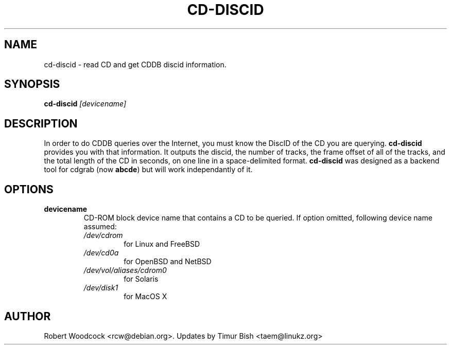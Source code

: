 .TH CD-DISCID 1
.\" NAME should be all caps, SECTION should be 1-8, maybe w/ subsection
.\" other parms are allowed: see man(7), man(1)
.SH NAME
cd-discid \- read CD and get CDDB discid information.
.SH SYNOPSIS
.B cd-discid
.I [devicename]
.SH "DESCRIPTION"
In order to do CDDB queries over the Internet, you must know the DiscID of
the CD you are querying.
.BR cd-discid
provides you with that information. It outputs the discid, the number of
tracks, the frame offset of all of the tracks, and the total length of the
CD in seconds, on one line in a space-delimited format.
.BR cd-discid
was designed as a backend tool for cdgrab (now
.BR abcde )
but will work independantly of it.
.SH OPTIONS
.TP
.B devicename
CD\-ROM block device name that contains a CD to be queried. If option
omitted, following device name assumed:
.RS
.IP \fI/dev/cdrom\fP
for Linux and FreeBSD
.IP \fI/dev/cd0a\fP
for OpenBSD and NetBSD
.IP \fI/dev/vol/aliases/cdrom0\fP
for Solaris
.IP \fI/dev/disk1\fP
for MacOS X
.SH AUTHOR
Robert Woodcock <rcw@debian.org>. Updates by Timur Bish <taem@linukz.org>
